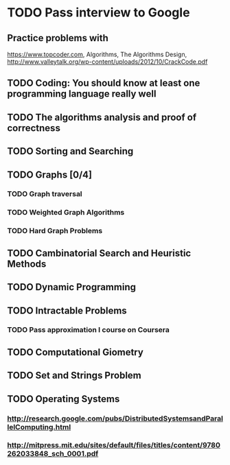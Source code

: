 

* TODO Pass interview to Google
  SCHEDULED: <2016-04-25 Пн.>
** Practice problems with
   https://www.topcoder.com, Algorithms, The Algorithms Design, 
   http://www.valleytalk.org/wp-content/uploads/2012/10/CrackCode.pdf
** TODO Coding: You should know at least one programming language really well
   SCHEDULED: <2016-03-10 Чт.>
** TODO The algorithms analysis and proof of correctness
   SCHEDULED: <2016-03-28 Пн.>
** TODO Sorting and Searching
   SCHEDULED: <2016-03-21 Пн.>
** TODO Graphs [0/4]
   SCHEDULED: <2016-03-14 Пн.>
*** TODO Graph traversal
*** TODO Weighted Graph Algorithms
*** TODO Hard Graph Problems
** TODO Cambinatorial Search and Heuristic Methods
   SCHEDULED: <2016-03-28 Пн.>
** TODO Dynamic Programming
   SCHEDULED: <2016-03-28 Пн.>
** TODO Intractable Problems
   SCHEDULED: <2016-04-11 Пн.>
*** TODO Pass approximation I course on Coursera
** TODO Computational Giometry 
   SCHEDULED: <2016-03-21 Пн.>
** TODO Set and Strings Problem
   SCHEDULED: <2016-04-11 Пн.>
** TODO Operating Systems
   SCHEDULED: <2016-03-10 Чт.>
*** http://research.google.com/pubs/DistributedSystemsandParallelComputing.html
*** http://mitpress.mit.edu/sites/default/files/titles/content/9780262033848_sch_0001.pdf
